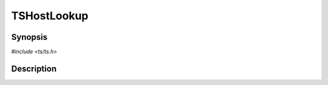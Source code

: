 .. Licensed to the Apache Software Foundation (ASF) under one or more
   contributor license agreements.  See the NOTICE file distributed
   with this work for additional information regarding copyright
   ownership.  The ASF licenses this file to you under the Apache
   License, Version 2.0 (the "License"); you may not use this file
   except in compliance with the License.  You may obtain a copy of
   the License at

      http://www.apache.org/licenses/LICENSE-2.0

   Unless required by applicable law or agreed to in writing, software
   distributed under the License is distributed on an "AS IS" BASIS,
   WITHOUT WARRANTIES OR CONDITIONS OF ANY KIND, either express or
   implied.  See the License for the specific language governing
   permissions and limitations under the License.


TSHostLookup
============

.. doxygen:briefdescription:: TSHostLookup


Synopsis
--------

`#include <ts/ts.h>`

.. doxygen:function:: TSHostLookup


Description
-----------

.. doxygen:detaileddescription:: TSHostLookup

